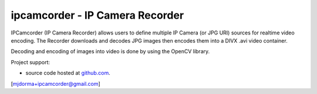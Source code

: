 ipcamcorder - IP Camera Recorder 
********************************

IPCamcorder (IP Camera Recorder) allows users to define multiple IP Camera (or
JPG URI) sources for realtime video encoding.  The Recorder downloads and
decodes JPG images then encodes them into a DIVX .avi video container.  

Decoding and encoding of images into video is done by using the OpenCV library. 


Project support:

* source code hosted at `github.com`_.


[mjdorma+ipcamcorder@gmail.com]


.. _github.com: https://github.com/mjdorma/ipcamcorder

